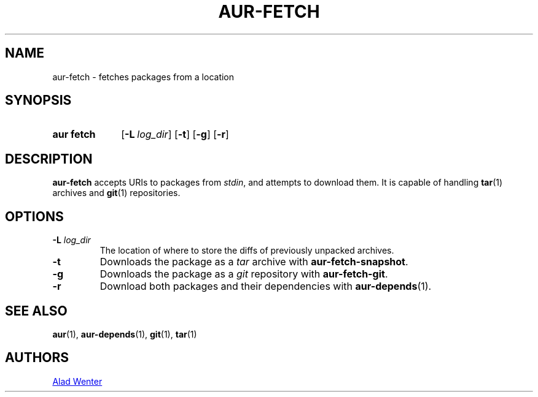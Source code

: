 .TH AUR-FETCH 1 2018-02-14 AURUTILS
.SH NAME
aur\-fetch \- fetches packages from a location

.SH SYNOPSIS
.SY "aur fetch"
.OP \-L log_dir
.OP \-t
.OP \-g
.OP \-r
.YS

.SH DESCRIPTION
.B aur\-fetch
accepts URIs to packages from
.IR stdin ,
and attempts to download them. It is capable of handling
.BR tar (1)
archives and
.BR git (1)
repositories.

.SH OPTIONS
.TP
.BI "\-L " log_dir
The location of where to store the diffs of previously unpacked
archives.

.TP
.B \-t
Downloads the package as a
.I tar
archive with
.BR aur\-fetch\-snapshot .

.TP
.B \-g
Downloads the package as a
.I git
repository with
.BR aur\-fetch\-git .

.TP
.B \-r
Download both packages and their dependencies with
.BR aur-depends (1).

.SH SEE ALSO
.BR aur (1),
.BR aur\-depends (1),
.BR git (1),
.BR tar (1)

.SH AUTHORS
.MT https://github.com/AladW
Alad Wenter
.ME

.\" vim: set textwidth=72:
